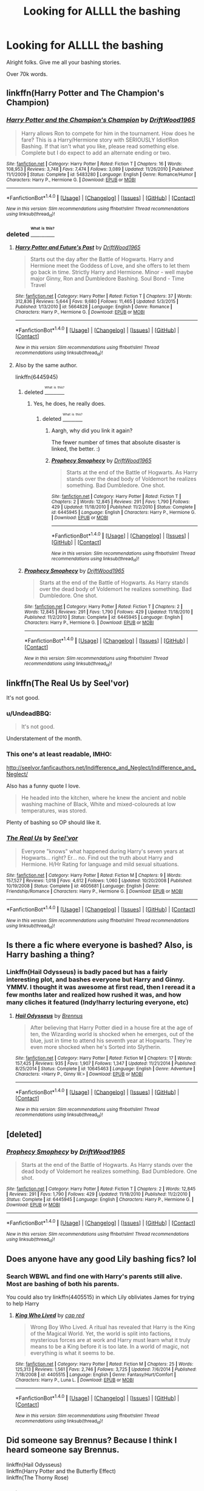#+TITLE: Looking for ALLLL the bashing

* Looking for ALLLL the bashing
:PROPERTIES:
:Author: laserthrasher1
:Score: 2
:DateUnix: 1472418802.0
:DateShort: 2016-Aug-29
:FlairText: Request
:END:
Alright folks. Give me all your bashing stories.

Over 70k words.


** linkffn(Harry Potter and The Champion's Champion)
:PROPERTIES:
:Author: ChaoQueen
:Score: 4
:DateUnix: 1472425437.0
:DateShort: 2016-Aug-29
:END:

*** [[http://www.fanfiction.net/s/5483280/1/][*/Harry Potter and the Champion's Champion/*]] by [[https://www.fanfiction.net/u/2036266/DriftWood1965][/DriftWood1965/]]

#+begin_quote
  Harry allows Ron to compete for him in the tournament. How does he fare? This is a Harry/Hermione story with SERIOUSLY Idiot!Ron Bashing. If that isn't what you like, please read something else. Complete but I do expect to add an alternate ending or two.
#+end_quote

^{/Site/: [[http://www.fanfiction.net/][fanfiction.net]] *|* /Category/: Harry Potter *|* /Rated/: Fiction T *|* /Chapters/: 16 *|* /Words/: 108,953 *|* /Reviews/: 3,748 *|* /Favs/: 7,474 *|* /Follows/: 3,089 *|* /Updated/: 11/26/2010 *|* /Published/: 11/1/2009 *|* /Status/: Complete *|* /id/: 5483280 *|* /Language/: English *|* /Genre/: Romance/Humor *|* /Characters/: Harry P., Hermione G. *|* /Download/: [[http://www.ff2ebook.com/old/ffn-bot/index.php?id=5483280&source=ff&filetype=epub][EPUB]] or [[http://www.ff2ebook.com/old/ffn-bot/index.php?id=5483280&source=ff&filetype=mobi][MOBI]]}

--------------

*FanfictionBot*^{1.4.0} *|* [[[https://github.com/tusing/reddit-ffn-bot/wiki/Usage][Usage]]] | [[[https://github.com/tusing/reddit-ffn-bot/wiki/Changelog][Changelog]]] | [[[https://github.com/tusing/reddit-ffn-bot/issues/][Issues]]] | [[[https://github.com/tusing/reddit-ffn-bot/][GitHub]]] | [[[https://www.reddit.com/message/compose?to=tusing][Contact]]]

^{/New in this version: Slim recommendations using/ ffnbot!slim! /Thread recommendations using/ linksub(thread_id)!}
:PROPERTIES:
:Author: FanfictionBot
:Score: 1
:DateUnix: 1472425447.0
:DateShort: 2016-Aug-29
:END:


*** deleted [[https://pastebin.com/FcrFs94k/48012][^{^{^{What}}} ^{^{^{is}}} ^{^{^{this?}}}]]
:PROPERTIES:
:Score: 1
:DateUnix: 1472442364.0
:DateShort: 2016-Aug-29
:END:

**** [[http://www.fanfiction.net/s/5664828/1/][*/Harry Potter and Future's Past/*]] by [[https://www.fanfiction.net/u/2036266/DriftWood1965][/DriftWood1965/]]

#+begin_quote
  Starts out the day after the Battle of Hogwarts. Harry and Hermione meet the Goddess of Love, and she offers to let them go back in time. Strictly Harry and Hermione. Minor - well maybe major Ginny, Ron and Dumbledore Bashing. Soul Bond - Time Travel
#+end_quote

^{/Site/: [[http://www.fanfiction.net/][fanfiction.net]] *|* /Category/: Harry Potter *|* /Rated/: Fiction T *|* /Chapters/: 37 *|* /Words/: 312,836 *|* /Reviews/: 5,644 *|* /Favs/: 9,680 *|* /Follows/: 11,465 *|* /Updated/: 5/3/2015 *|* /Published/: 1/13/2010 *|* /id/: 5664828 *|* /Language/: English *|* /Genre/: Romance *|* /Characters/: Harry P., Hermione G. *|* /Download/: [[http://www.ff2ebook.com/old/ffn-bot/index.php?id=5664828&source=ff&filetype=epub][EPUB]] or [[http://www.ff2ebook.com/old/ffn-bot/index.php?id=5664828&source=ff&filetype=mobi][MOBI]]}

--------------

*FanfictionBot*^{1.4.0} *|* [[[https://github.com/tusing/reddit-ffn-bot/wiki/Usage][Usage]]] | [[[https://github.com/tusing/reddit-ffn-bot/wiki/Changelog][Changelog]]] | [[[https://github.com/tusing/reddit-ffn-bot/issues/][Issues]]] | [[[https://github.com/tusing/reddit-ffn-bot/][GitHub]]] | [[[https://www.reddit.com/message/compose?to=tusing][Contact]]]

^{/New in this version: Slim recommendations using/ ffnbot!slim! /Thread recommendations using/ linksub(thread_id)!}
:PROPERTIES:
:Author: FanfictionBot
:Score: 2
:DateUnix: 1472442374.0
:DateShort: 2016-Aug-29
:END:


**** Also by the same author.

linkffn(6445945)
:PROPERTIES:
:Score: 1
:DateUnix: 1472490485.0
:DateShort: 2016-Aug-29
:END:

***** deleted [[https://pastebin.com/FcrFs94k/90569][^{^{^{What}}} ^{^{^{is}}} ^{^{^{this?}}}]]
:PROPERTIES:
:Score: 2
:DateUnix: 1472494395.0
:DateShort: 2016-Aug-29
:END:

****** Yes, he does, he really does.
:PROPERTIES:
:Score: 2
:DateUnix: 1472494546.0
:DateShort: 2016-Aug-29
:END:

******* deleted [[https://pastebin.com/FcrFs94k/52375][^{^{^{What}}} ^{^{^{is}}} ^{^{^{this?}}}]]
:PROPERTIES:
:Score: 2
:DateUnix: 1472495732.0
:DateShort: 2016-Aug-29
:END:

******** Aargh, why did you link it again?

The fewer number of times that absolute disaster is linked, the better. :)
:PROPERTIES:
:Score: 2
:DateUnix: 1472500609.0
:DateShort: 2016-Aug-30
:END:


******** [[http://www.fanfiction.net/s/6445945/1/][*/Prophecy Smophecy/*]] by [[https://www.fanfiction.net/u/2036266/DriftWood1965][/DriftWood1965/]]

#+begin_quote
  Starts at the end of the Battle of Hogwarts. As Harry stands over the dead body of Voldemort he realizes something. Bad Dumbledore. One shot.
#+end_quote

^{/Site/: [[http://www.fanfiction.net/][fanfiction.net]] *|* /Category/: Harry Potter *|* /Rated/: Fiction T *|* /Chapters/: 2 *|* /Words/: 12,845 *|* /Reviews/: 291 *|* /Favs/: 1,790 *|* /Follows/: 429 *|* /Updated/: 11/18/2010 *|* /Published/: 11/2/2010 *|* /Status/: Complete *|* /id/: 6445945 *|* /Language/: English *|* /Characters/: Harry P., Hermione G. *|* /Download/: [[http://www.ff2ebook.com/old/ffn-bot/index.php?id=6445945&source=ff&filetype=epub][EPUB]] or [[http://www.ff2ebook.com/old/ffn-bot/index.php?id=6445945&source=ff&filetype=mobi][MOBI]]}

--------------

*FanfictionBot*^{1.4.0} *|* [[[https://github.com/tusing/reddit-ffn-bot/wiki/Usage][Usage]]] | [[[https://github.com/tusing/reddit-ffn-bot/wiki/Changelog][Changelog]]] | [[[https://github.com/tusing/reddit-ffn-bot/issues/][Issues]]] | [[[https://github.com/tusing/reddit-ffn-bot/][GitHub]]] | [[[https://www.reddit.com/message/compose?to=tusing][Contact]]]

^{/New in this version: Slim recommendations using/ ffnbot!slim! /Thread recommendations using/ linksub(thread_id)!}
:PROPERTIES:
:Author: FanfictionBot
:Score: 1
:DateUnix: 1472495741.0
:DateShort: 2016-Aug-29
:END:


***** [[http://www.fanfiction.net/s/6445945/1/][*/Prophecy Smophecy/*]] by [[https://www.fanfiction.net/u/2036266/DriftWood1965][/DriftWood1965/]]

#+begin_quote
  Starts at the end of the Battle of Hogwarts. As Harry stands over the dead body of Voldemort he realizes something. Bad Dumbledore. One shot.
#+end_quote

^{/Site/: [[http://www.fanfiction.net/][fanfiction.net]] *|* /Category/: Harry Potter *|* /Rated/: Fiction T *|* /Chapters/: 2 *|* /Words/: 12,845 *|* /Reviews/: 291 *|* /Favs/: 1,790 *|* /Follows/: 429 *|* /Updated/: 11/18/2010 *|* /Published/: 11/2/2010 *|* /Status/: Complete *|* /id/: 6445945 *|* /Language/: English *|* /Characters/: Harry P., Hermione G. *|* /Download/: [[http://www.ff2ebook.com/old/ffn-bot/index.php?id=6445945&source=ff&filetype=epub][EPUB]] or [[http://www.ff2ebook.com/old/ffn-bot/index.php?id=6445945&source=ff&filetype=mobi][MOBI]]}

--------------

*FanfictionBot*^{1.4.0} *|* [[[https://github.com/tusing/reddit-ffn-bot/wiki/Usage][Usage]]] | [[[https://github.com/tusing/reddit-ffn-bot/wiki/Changelog][Changelog]]] | [[[https://github.com/tusing/reddit-ffn-bot/issues/][Issues]]] | [[[https://github.com/tusing/reddit-ffn-bot/][GitHub]]] | [[[https://www.reddit.com/message/compose?to=tusing][Contact]]]

^{/New in this version: Slim recommendations using/ ffnbot!slim! /Thread recommendations using/ linksub(thread_id)!}
:PROPERTIES:
:Author: FanfictionBot
:Score: 1
:DateUnix: 1472490546.0
:DateShort: 2016-Aug-29
:END:


** linkffn(The Real Us by Seel'vor)

It's not good.
:PROPERTIES:
:Author: MacsenWledig
:Score: 2
:DateUnix: 1472423640.0
:DateShort: 2016-Aug-29
:END:

*** u/UndeadBBQ:
#+begin_quote
  It's not good.
#+end_quote

Understatement of the month.
:PROPERTIES:
:Author: UndeadBBQ
:Score: 5
:DateUnix: 1472480237.0
:DateShort: 2016-Aug-29
:END:


*** This one's at least readable, IMHO:

[[http://seelvor.fanficauthors.net/Indifference_and_Neglect/Indifference_and_Neglect/]]

Also has a funny quote I love.

#+begin_quote
  He headed into the kitchen, where he knew the ancient and noble washing machine of Black, White and mixed-coloureds at low temperatures, was stored.
#+end_quote

Plenty of bashing so OP should like it.
:PROPERTIES:
:Author: deirox
:Score: 1
:DateUnix: 1472480654.0
:DateShort: 2016-Aug-29
:END:


*** [[http://www.fanfiction.net/s/4605681/1/][*/The Real Us/*]] by [[https://www.fanfiction.net/u/1330896/Seel-vor][/Seel'vor/]]

#+begin_quote
  Everyone "knows" what happened during Harry's seven years at Hogwarts... right? Er... no. Find out the truth about Harry and Hermione. H/Hr Rating for language and mild sexual situations.
#+end_quote

^{/Site/: [[http://www.fanfiction.net/][fanfiction.net]] *|* /Category/: Harry Potter *|* /Rated/: Fiction M *|* /Chapters/: 9 *|* /Words/: 157,527 *|* /Reviews/: 1,018 *|* /Favs/: 4,612 *|* /Follows/: 1,060 *|* /Updated/: 10/20/2008 *|* /Published/: 10/19/2008 *|* /Status/: Complete *|* /id/: 4605681 *|* /Language/: English *|* /Genre/: Friendship/Romance *|* /Characters/: Harry P., Hermione G. *|* /Download/: [[http://www.ff2ebook.com/old/ffn-bot/index.php?id=4605681&source=ff&filetype=epub][EPUB]] or [[http://www.ff2ebook.com/old/ffn-bot/index.php?id=4605681&source=ff&filetype=mobi][MOBI]]}

--------------

*FanfictionBot*^{1.4.0} *|* [[[https://github.com/tusing/reddit-ffn-bot/wiki/Usage][Usage]]] | [[[https://github.com/tusing/reddit-ffn-bot/wiki/Changelog][Changelog]]] | [[[https://github.com/tusing/reddit-ffn-bot/issues/][Issues]]] | [[[https://github.com/tusing/reddit-ffn-bot/][GitHub]]] | [[[https://www.reddit.com/message/compose?to=tusing][Contact]]]

^{/New in this version: Slim recommendations using/ ffnbot!slim! /Thread recommendations using/ linksub(thread_id)!}
:PROPERTIES:
:Author: FanfictionBot
:Score: 1
:DateUnix: 1472423656.0
:DateShort: 2016-Aug-29
:END:


** Is there a fic where everyone is bashed? Also, is Harry bashing a thing?
:PROPERTIES:
:Author: Murky_Red
:Score: 1
:DateUnix: 1472439319.0
:DateShort: 2016-Aug-29
:END:

*** Linkffn(Hail Odysseus) is badly paced but has a fairly interesting plot, and bashes everyone but Harry and Ginny. YMMV. I thought it was awesome at first read, then I reread it a few months later and realized how rushed it was, and how many cliches it featured (Indy!harry lecturing everyone, etc)
:PROPERTIES:
:Author: DevoidOfVoid
:Score: 1
:DateUnix: 1472465213.0
:DateShort: 2016-Aug-29
:END:

**** [[http://www.fanfiction.net/s/10645463/1/][*/Hail Odysseus/*]] by [[https://www.fanfiction.net/u/4577618/Brennus][/Brennus/]]

#+begin_quote
  After believing that Harry Potter died in a house fire at the age of ten, the Wizarding world is shocked when he emerges, out of the blue, just in time to attend his seventh year at Hogwarts. They're even more shocked when he's Sorted into Slytherin.
#+end_quote

^{/Site/: [[http://www.fanfiction.net/][fanfiction.net]] *|* /Category/: Harry Potter *|* /Rated/: Fiction M *|* /Chapters/: 17 *|* /Words/: 157,425 *|* /Reviews/: 935 *|* /Favs/: 1,907 *|* /Follows/: 1,347 *|* /Updated/: 11/21/2014 *|* /Published/: 8/25/2014 *|* /Status/: Complete *|* /id/: 10645463 *|* /Language/: English *|* /Genre/: Adventure *|* /Characters/: <Harry P., Ginny W.> *|* /Download/: [[http://www.ff2ebook.com/old/ffn-bot/index.php?id=10645463&source=ff&filetype=epub][EPUB]] or [[http://www.ff2ebook.com/old/ffn-bot/index.php?id=10645463&source=ff&filetype=mobi][MOBI]]}

--------------

*FanfictionBot*^{1.4.0} *|* [[[https://github.com/tusing/reddit-ffn-bot/wiki/Usage][Usage]]] | [[[https://github.com/tusing/reddit-ffn-bot/wiki/Changelog][Changelog]]] | [[[https://github.com/tusing/reddit-ffn-bot/issues/][Issues]]] | [[[https://github.com/tusing/reddit-ffn-bot/][GitHub]]] | [[[https://www.reddit.com/message/compose?to=tusing][Contact]]]

^{/New in this version: Slim recommendations using/ ffnbot!slim! /Thread recommendations using/ linksub(thread_id)!}
:PROPERTIES:
:Author: FanfictionBot
:Score: 1
:DateUnix: 1472465236.0
:DateShort: 2016-Aug-29
:END:


** [deleted]
:PROPERTIES:
:Score: 1
:DateUnix: 1472488531.0
:DateShort: 2016-Aug-29
:END:

*** [[http://www.fanfiction.net/s/6445945/1/][*/Prophecy Smophecy/*]] by [[https://www.fanfiction.net/u/2036266/DriftWood1965][/DriftWood1965/]]

#+begin_quote
  Starts at the end of the Battle of Hogwarts. As Harry stands over the dead body of Voldemort he realizes something. Bad Dumbledore. One shot.
#+end_quote

^{/Site/: [[http://www.fanfiction.net/][fanfiction.net]] *|* /Category/: Harry Potter *|* /Rated/: Fiction T *|* /Chapters/: 2 *|* /Words/: 12,845 *|* /Reviews/: 291 *|* /Favs/: 1,790 *|* /Follows/: 429 *|* /Updated/: 11/18/2010 *|* /Published/: 11/2/2010 *|* /Status/: Complete *|* /id/: 6445945 *|* /Language/: English *|* /Characters/: Harry P., Hermione G. *|* /Download/: [[http://www.ff2ebook.com/old/ffn-bot/index.php?id=6445945&source=ff&filetype=epub][EPUB]] or [[http://www.ff2ebook.com/old/ffn-bot/index.php?id=6445945&source=ff&filetype=mobi][MOBI]]}

--------------

*FanfictionBot*^{1.4.0} *|* [[[https://github.com/tusing/reddit-ffn-bot/wiki/Usage][Usage]]] | [[[https://github.com/tusing/reddit-ffn-bot/wiki/Changelog][Changelog]]] | [[[https://github.com/tusing/reddit-ffn-bot/issues/][Issues]]] | [[[https://github.com/tusing/reddit-ffn-bot/][GitHub]]] | [[[https://www.reddit.com/message/compose?to=tusing][Contact]]]

^{/New in this version: Slim recommendations using/ ffnbot!slim! /Thread recommendations using/ linksub(thread_id)!}
:PROPERTIES:
:Author: FanfictionBot
:Score: 1
:DateUnix: 1472488563.0
:DateShort: 2016-Aug-29
:END:


** Does anyone have any good Lily bashing fics? lol
:PROPERTIES:
:Author: mikan28
:Score: 1
:DateUnix: 1472562323.0
:DateShort: 2016-Aug-30
:END:

*** Search WBWL and find one with Harry's parents still alive. Most are bashing of both his parents.

You could also try linkffn(4405515) in which Lily obliviates James for trying to help Harry
:PROPERTIES:
:Author: laserthrasher1
:Score: 1
:DateUnix: 1472572805.0
:DateShort: 2016-Aug-30
:END:

**** [[http://www.fanfiction.net/s/4405515/1/][*/King Who Lived/*]] by [[https://www.fanfiction.net/u/1125829/cap-red][/cap red/]]

#+begin_quote
  Wrong Boy Who Lived. A ritual has revealed that Harry is the King of the Magical World. Yet, the world is split into factions, mysterious forces are at work and Harry must learn what it truly means to be a King before it is too late. In a world of magic, not everything is what it seems to be.
#+end_quote

^{/Site/: [[http://www.fanfiction.net/][fanfiction.net]] *|* /Category/: Harry Potter *|* /Rated/: Fiction M *|* /Chapters/: 25 *|* /Words/: 125,313 *|* /Reviews/: 1,561 *|* /Favs/: 2,746 *|* /Follows/: 3,725 *|* /Updated/: 7/6/2014 *|* /Published/: 7/18/2008 *|* /id/: 4405515 *|* /Language/: English *|* /Genre/: Fantasy/Hurt/Comfort *|* /Characters/: Harry P., Luna L. *|* /Download/: [[http://www.ff2ebook.com/old/ffn-bot/index.php?id=4405515&source=ff&filetype=epub][EPUB]] or [[http://www.ff2ebook.com/old/ffn-bot/index.php?id=4405515&source=ff&filetype=mobi][MOBI]]}

--------------

*FanfictionBot*^{1.4.0} *|* [[[https://github.com/tusing/reddit-ffn-bot/wiki/Usage][Usage]]] | [[[https://github.com/tusing/reddit-ffn-bot/wiki/Changelog][Changelog]]] | [[[https://github.com/tusing/reddit-ffn-bot/issues/][Issues]]] | [[[https://github.com/tusing/reddit-ffn-bot/][GitHub]]] | [[[https://www.reddit.com/message/compose?to=tusing][Contact]]]

^{/New in this version: Slim recommendations using/ ffnbot!slim! /Thread recommendations using/ linksub(thread_id)!}
:PROPERTIES:
:Author: FanfictionBot
:Score: 1
:DateUnix: 1472572826.0
:DateShort: 2016-Aug-30
:END:


** Did someone say Brennus? Because I think I heard someone say Brennus.

linkffn(Hail Odysseus)\\
linkffn(Harry Potter and the Butterfly Effect)\\
linkffn(The Thorny Rose)
:PROPERTIES:
:Author: derivative_of_life
:Score: 1
:DateUnix: 1472463346.0
:DateShort: 2016-Aug-29
:END:

*** [[http://www.fanfiction.net/s/10645463/1/][*/Hail Odysseus/*]] by [[https://www.fanfiction.net/u/4577618/Brennus][/Brennus/]]

#+begin_quote
  After believing that Harry Potter died in a house fire at the age of ten, the Wizarding world is shocked when he emerges, out of the blue, just in time to attend his seventh year at Hogwarts. They're even more shocked when he's Sorted into Slytherin.
#+end_quote

^{/Site/: [[http://www.fanfiction.net/][fanfiction.net]] *|* /Category/: Harry Potter *|* /Rated/: Fiction M *|* /Chapters/: 17 *|* /Words/: 157,425 *|* /Reviews/: 935 *|* /Favs/: 1,907 *|* /Follows/: 1,347 *|* /Updated/: 11/21/2014 *|* /Published/: 8/25/2014 *|* /Status/: Complete *|* /id/: 10645463 *|* /Language/: English *|* /Genre/: Adventure *|* /Characters/: <Harry P., Ginny W.> *|* /Download/: [[http://www.ff2ebook.com/old/ffn-bot/index.php?id=10645463&source=ff&filetype=epub][EPUB]] or [[http://www.ff2ebook.com/old/ffn-bot/index.php?id=10645463&source=ff&filetype=mobi][MOBI]]}

--------------

[[http://www.fanfiction.net/s/9631998/1/][*/The Thorny Rose/*]] by [[https://www.fanfiction.net/u/4577618/Brennus][/Brennus/]]

#+begin_quote
  Harry has been entered into the Triwizard Tournament against his will, and his friends don't believe him when he insists he didn't enter his name. Will Ginny Weasley sit by and watch him suffer alone, or will she risk exposing the dark secret she has been hiding. GoF re-write from Ginny's POV. Smart & slightly manipulative Ginny! Extreme Ron-bashing!
#+end_quote

^{/Site/: [[http://www.fanfiction.net/][fanfiction.net]] *|* /Category/: Harry Potter *|* /Rated/: Fiction T *|* /Chapters/: 11 *|* /Words/: 80,941 *|* /Reviews/: 461 *|* /Favs/: 1,014 *|* /Follows/: 560 *|* /Updated/: 12/29/2013 *|* /Published/: 8/26/2013 *|* /Status/: Complete *|* /id/: 9631998 *|* /Language/: English *|* /Genre/: Adventure/Romance *|* /Characters/: Harry P., Ginny W. *|* /Download/: [[http://www.ff2ebook.com/old/ffn-bot/index.php?id=9631998&source=ff&filetype=epub][EPUB]] or [[http://www.ff2ebook.com/old/ffn-bot/index.php?id=9631998&source=ff&filetype=mobi][MOBI]]}

--------------

[[http://www.fanfiction.net/s/11254763/1/][*/The Butterfly Effect/*]] by [[https://www.fanfiction.net/u/6778541/CaspianAlexander][/CaspianAlexander/]]

#+begin_quote
  A chance remark on the night of Halloween 1981 could have changed everything. Fate throws baby Harry into the custody of Kingsley Shacklebolt, assisted by a certain Mad-Eye Moody. And oh boy, heads will roll and history will change when this gets out. Dear Wizarding Britain: Your saviour has arrived.
#+end_quote

^{/Site/: [[http://www.fanfiction.net/][fanfiction.net]] *|* /Category/: Harry Potter *|* /Rated/: Fiction T *|* /Chapters/: 44 *|* /Words/: 239,491 *|* /Reviews/: 1,191 *|* /Favs/: 1,480 *|* /Follows/: 2,165 *|* /Updated/: 3/31 *|* /Published/: 5/17/2015 *|* /id/: 11254763 *|* /Language/: English *|* /Genre/: Adventure/Humor *|* /Characters/: Harry P., Alastor M., Neville L., Kingsley S. *|* /Download/: [[http://www.ff2ebook.com/old/ffn-bot/index.php?id=11254763&source=ff&filetype=epub][EPUB]] or [[http://www.ff2ebook.com/old/ffn-bot/index.php?id=11254763&source=ff&filetype=mobi][MOBI]]}

--------------

*FanfictionBot*^{1.4.0} *|* [[[https://github.com/tusing/reddit-ffn-bot/wiki/Usage][Usage]]] | [[[https://github.com/tusing/reddit-ffn-bot/wiki/Changelog][Changelog]]] | [[[https://github.com/tusing/reddit-ffn-bot/issues/][Issues]]] | [[[https://github.com/tusing/reddit-ffn-bot/][GitHub]]] | [[[https://www.reddit.com/message/compose?to=tusing][Contact]]]

^{/New in this version: Slim recommendations using/ ffnbot!slim! /Thread recommendations using/ linksub(thread_id)!}
:PROPERTIES:
:Author: FanfictionBot
:Score: 1
:DateUnix: 1472463392.0
:DateShort: 2016-Aug-29
:END:
